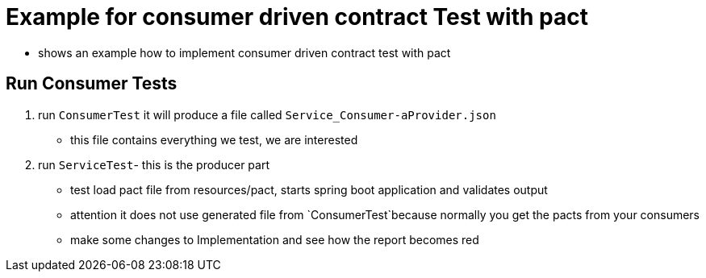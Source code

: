 = Example for consumer driven contract Test with pact

* shows an example how to implement consumer driven contract test with pact

== Run Consumer Tests

. run `ConsumerTest` it will produce a file called `Service_Consumer-aProvider.json`
** this file contains everything we test, we are interested

. run `ServiceTest`- this is the producer part
** test load pact file from resources/pact, starts spring boot application and validates output
** attention it does not use generated file from `ConsumerTest`because normally you get the pacts from your consumers
** make some changes to Implementation and see how the report becomes red


